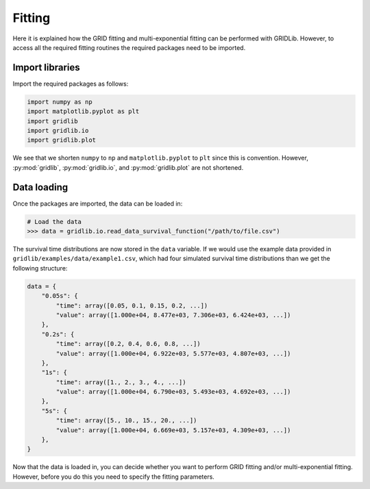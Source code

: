 Fitting
=======

Here it is explained how the GRID fitting and multi-exponential fitting can be performed
with GRIDLib. However, to access all the required fitting routines the required packages
need to be imported.

Import libraries
----------------

Import the required packages as follows:

.. code-block:: python

    import numpy as np
    import matplotlib.pyplot as plt
    import gridlib
    import gridlib.io
    import gridlib.plot

We see that we shorten ``numpy`` to ``np`` and ``matplotlib.pyplot`` to ``plt`` since
this is convention. However, :py:mod:`gridlib`, :py:mod:`gridlib.io`, and
:py:mod:`gridlib.plot` are not shortened.


Data loading
------------

Once the packages are imported, the data can be loaded in:

.. code-block:: python

    # Load the data
    >>> data = gridlib.io.read_data_survival_function("/path/to/file.csv")

The survival time distributions are now stored in the ``data`` variable. If we would use
the example data provided in ``gridlib/examples/data/example1.csv``, which had four
simulated survival time distributions than we get the following structure:

.. code-block:: python

    data = {
        "0.05s": {
            "time": array([0.05, 0.1, 0.15, 0.2, ...])
            "value": array([1.000e+04, 8.477e+03, 7.306e+03, 6.424e+03, ...])
        },
        "0.2s": {
            "time": array([0.2, 0.4, 0.6, 0.8, ...])
            "value": array([1.000e+04, 6.922e+03, 5.577e+03, 4.807e+03, ...])
        },
        "1s": {
            "time": array([1., 2., 3., 4., ...])
            "value": array([1.000e+04, 6.790e+03, 5.493e+03, 4.692e+03, ...])
        },
        "5s": {
            "time": array([5., 10., 15., 20., ...])
            "value": array([1.000e+04, 6.669e+03, 5.157e+03, 4.309e+03, ...])
        },
    }

Now that the data is loaded in, you can decide whether you want to perform GRID fitting
and/or multi-exponential fitting. However, before you do this you need to specify the
fitting parameters.